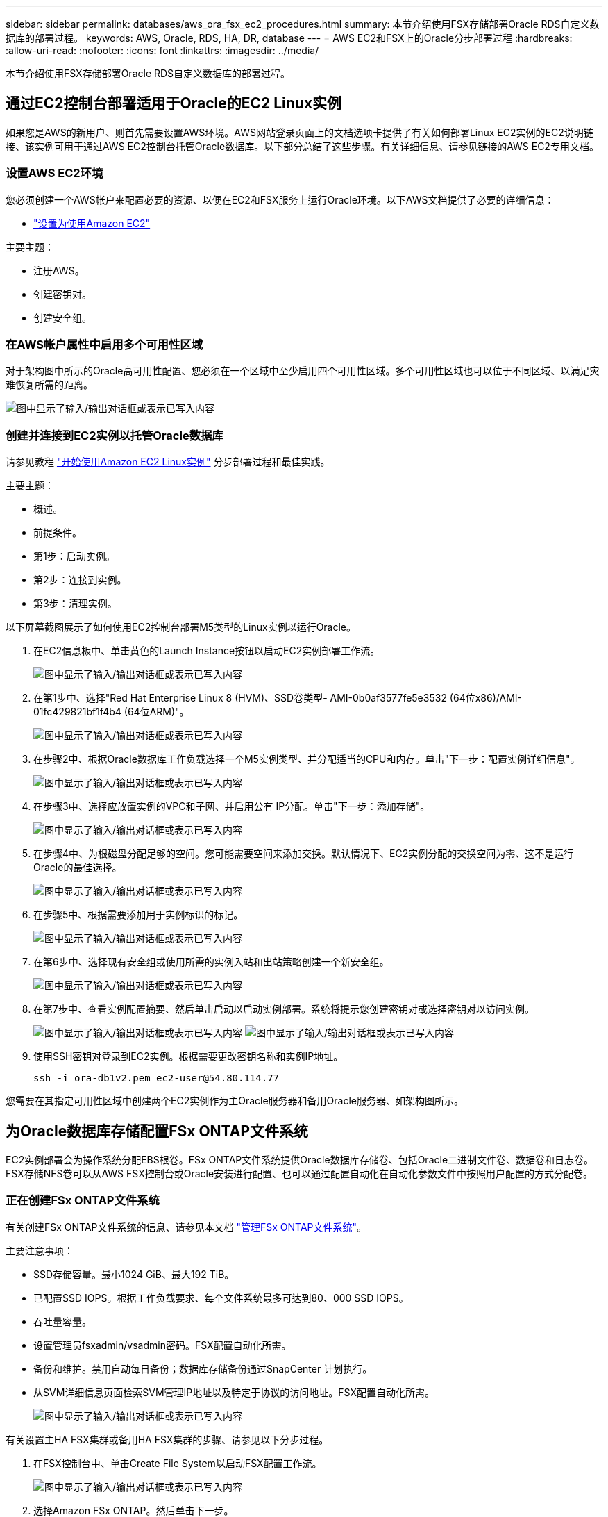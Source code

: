 ---
sidebar: sidebar 
permalink: databases/aws_ora_fsx_ec2_procedures.html 
summary: 本节介绍使用FSX存储部署Oracle RDS自定义数据库的部署过程。 
keywords: AWS, Oracle, RDS, HA, DR, database 
---
= AWS EC2和FSX上的Oracle分步部署过程
:hardbreaks:
:allow-uri-read: 
:nofooter: 
:icons: font
:linkattrs: 
:imagesdir: ../media/


[role="lead"]
本节介绍使用FSX存储部署Oracle RDS自定义数据库的部署过程。



== 通过EC2控制台部署适用于Oracle的EC2 Linux实例

如果您是AWS的新用户、则首先需要设置AWS环境。AWS网站登录页面上的文档选项卡提供了有关如何部署Linux EC2实例的EC2说明链接、该实例可用于通过AWS EC2控制台托管Oracle数据库。以下部分总结了这些步骤。有关详细信息、请参见链接的AWS EC2专用文档。



=== 设置AWS EC2环境

您必须创建一个AWS帐户来配置必要的资源、以便在EC2和FSX服务上运行Oracle环境。以下AWS文档提供了必要的详细信息：

* link:https://docs.aws.amazon.com/AWSEC2/latest/UserGuide/get-set-up-for-amazon-ec2.html["设置为使用Amazon EC2"^]


主要主题：

* 注册AWS。
* 创建密钥对。
* 创建安全组。




=== 在AWS帐户属性中启用多个可用性区域

对于架构图中所示的Oracle高可用性配置、您必须在一个区域中至少启用四个可用性区域。多个可用性区域也可以位于不同区域、以满足灾难恢复所需的距离。

image:aws_ora_fsx_ec2_inst_01.png["图中显示了输入/输出对话框或表示已写入内容"]



=== 创建并连接到EC2实例以托管Oracle数据库

请参见教程 link:https://docs.aws.amazon.com/AWSEC2/latest/UserGuide/EC2_GetStarted.html["开始使用Amazon EC2 Linux实例"^] 分步部署过程和最佳实践。

主要主题：

* 概述。
* 前提条件。
* 第1步：启动实例。
* 第2步：连接到实例。
* 第3步：清理实例。


以下屏幕截图展示了如何使用EC2控制台部署M5类型的Linux实例以运行Oracle。

. 在EC2信息板中、单击黄色的Launch Instance按钮以启动EC2实例部署工作流。
+
image:aws_ora_fsx_ec2_inst_02.png["图中显示了输入/输出对话框或表示已写入内容"]

. 在第1步中、选择"Red Hat Enterprise Linux 8 (HVM)、SSD卷类型- AMI-0b0af3577fe5e3532 (64位x86)/AMI-01fc429821bf1f4b4 (64位ARM)"。
+
image:aws_ora_fsx_ec2_inst_03.png["图中显示了输入/输出对话框或表示已写入内容"]

. 在步骤2中、根据Oracle数据库工作负载选择一个M5实例类型、并分配适当的CPU和内存。单击"下一步：配置实例详细信息"。
+
image:aws_ora_fsx_ec2_inst_04.png["图中显示了输入/输出对话框或表示已写入内容"]

. 在步骤3中、选择应放置实例的VPC和子网、并启用公有 IP分配。单击"下一步：添加存储"。
+
image:aws_ora_fsx_ec2_inst_05.png["图中显示了输入/输出对话框或表示已写入内容"]

. 在步骤4中、为根磁盘分配足够的空间。您可能需要空间来添加交换。默认情况下、EC2实例分配的交换空间为零、这不是运行Oracle的最佳选择。
+
image:aws_ora_fsx_ec2_inst_06.png["图中显示了输入/输出对话框或表示已写入内容"]

. 在步骤5中、根据需要添加用于实例标识的标记。
+
image:aws_ora_fsx_ec2_inst_07.png["图中显示了输入/输出对话框或表示已写入内容"]

. 在第6步中、选择现有安全组或使用所需的实例入站和出站策略创建一个新安全组。
+
image:aws_ora_fsx_ec2_inst_08.png["图中显示了输入/输出对话框或表示已写入内容"]

. 在第7步中、查看实例配置摘要、然后单击启动以启动实例部署。系统将提示您创建密钥对或选择密钥对以访问实例。
+
image:aws_ora_fsx_ec2_inst_09.png["图中显示了输入/输出对话框或表示已写入内容"] image:aws_ora_fsx_ec2_inst_09_1.png["图中显示了输入/输出对话框或表示已写入内容"]

. 使用SSH密钥对登录到EC2实例。根据需要更改密钥名称和实例IP地址。
+
[source, cli]
----
ssh -i ora-db1v2.pem ec2-user@54.80.114.77
----


您需要在其指定可用性区域中创建两个EC2实例作为主Oracle服务器和备用Oracle服务器、如架构图所示。



== 为Oracle数据库存储配置FSx ONTAP文件系统

EC2实例部署会为操作系统分配EBS根卷。FSx ONTAP文件系统提供Oracle数据库存储卷、包括Oracle二进制文件卷、数据卷和日志卷。FSX存储NFS卷可以从AWS FSX控制台或Oracle安装进行配置、也可以通过配置自动化在自动化参数文件中按照用户配置的方式分配卷。



=== 正在创建FSx ONTAP文件系统

有关创建FSx ONTAP文件系统的信息、请参见本文档 https://docs.aws.amazon.com/fsx/latest/ONTAPGuide/managing-file-systems.html["管理FSx ONTAP文件系统"^]。

主要注意事项：

* SSD存储容量。最小1024 GiB、最大192 TiB。
* 已配置SSD IOPS。根据工作负载要求、每个文件系统最多可达到80、000 SSD IOPS。
* 吞吐量容量。
* 设置管理员fsxadmin/vsadmin密码。FSX配置自动化所需。
* 备份和维护。禁用自动每日备份；数据库存储备份通过SnapCenter 计划执行。
* 从SVM详细信息页面检索SVM管理IP地址以及特定于协议的访问地址。FSX配置自动化所需。
+
image:aws_rds_custom_deploy_fsx_01.png["图中显示了输入/输出对话框或表示已写入内容"]



有关设置主HA FSX集群或备用HA FSX集群的步骤、请参见以下分步过程。

. 在FSX控制台中、单击Create File System以启动FSX配置工作流。
+
image:aws_ora_fsx_ec2_stor_01.png["图中显示了输入/输出对话框或表示已写入内容"]

. 选择Amazon FSx ONTAP。然后单击下一步。
+
image:aws_ora_fsx_ec2_stor_02.png["图中显示了输入/输出对话框或表示已写入内容"]

. 选择标准创建、然后在文件系统详细信息中将文件系统命名为Multi-AZ HA。根据您的数据库工作负载、选择自动或用户配置的IOPS、最高可达80、000 SSD IOPS。FSX存储在后端提供高达2 TiB的NVMe缓存、可提供更高的测量IOPS。
+
image:aws_ora_fsx_ec2_stor_03.png["图中显示了输入/输出对话框或表示已写入内容"]

. 在网络和安全部分中、选择VPC、安全组和子网。应在部署FSX之前创建这些卷。根据FSX集群的角色(主或备用)、将FSX存储节点置于相应的分区中。
+
image:aws_ora_fsx_ec2_stor_04.png["图中显示了输入/输出对话框或表示已写入内容"]

. 在安全性和加密部分中、接受默认值、然后输入fsxadmin密码。
+
image:aws_ora_fsx_ec2_stor_05.png["图中显示了输入/输出对话框或表示已写入内容"]

. 输入SVM名称和vsadmin密码。
+
image:aws_ora_fsx_ec2_stor_06.png["图中显示了输入/输出对话框或表示已写入内容"]

. 将卷配置留空；此时不需要创建卷。
+
image:aws_ora_fsx_ec2_stor_07.png["图中显示了输入/输出对话框或表示已写入内容"]

. 查看摘要页面、然后单击创建文件系统以完成FSX文件系统配置。
+
image:aws_ora_fsx_ec2_stor_08.png["图中显示了输入/输出对话框或表示已写入内容"]





=== 为Oracle数据库配置数据库卷

有关详细信息、请参见。 link:https://docs.aws.amazon.com/fsx/latest/ONTAPGuide/managing-volumes.html["管理FSx ONTAP卷—创建卷"^]

主要注意事项：

* 适当调整数据库卷的大小。
* 为性能配置禁用容量池分层策略。
* 为NFS存储卷启用Oracle DNFS。
* 为iSCSI存储卷设置多路径。




==== 从FSX控制台创建数据库卷

在AWS FSX控制台中、您可以为Oracle数据库文件存储创建三个卷：一个用于Oracle二进制文件、一个用于Oracle数据、一个用于Oracle日志。请确保卷命名与Oracle主机名(在自动化工具包中的hosts文件中定义)匹配、以便正确识别。在此示例中、我们使用db1作为EC2 Oracle主机名、而不是使用典型的基于IP地址的主机名作为EC2实例。

image:aws_ora_fsx_ec2_stor_09.png["图中显示了输入/输出对话框或表示已写入内容"] image:aws_ora_fsx_ec2_stor_10.png["图中显示了输入/输出对话框或表示已写入内容"] image:aws_ora_fsx_ec2_stor_11.png["图中显示了输入/输出对话框或表示已写入内容"]


NOTE: FSX控制台当前不支持创建iSCSI LUN。对于适用于Oracle的iSCSI LUN部署、可以通过NetApp自动化工具包中的自动化for ONTAP 来创建卷和LUN。



== 在具有FSX数据库卷的EC2实例上安装和配置Oracle

NetApp自动化团队提供了一个自动化套件、用于根据最佳实践在EC2实例上运行Oracle安装和配置。当前版本的自动化套件支持采用默认RU修补程序19.8的基于NFS的Oracle 19c。如果需要、可以轻松地对该自动化套件进行调整、以支持其他RU修补程序。



=== 准备Ansible控制器以运行自动化

请按照"<<创建并连接到EC2实例以托管Oracle数据库>>"以配置一个小型EC2 Linux实例以运行Ansible控制器。与使用RedHat相比、使用2vCPU和8G RAM的Amazon Linux T2.large应该足以满足要求。



=== 检索NetApp Oracle部署自动化工具包

以EC2-user身份登录到步骤1中配置的EC2 Ansible控制器实例、然后从EC2-user主目录执行`git clone`命令克隆自动化代码的副本。

[source, cli]
----
git clone https://github.com/NetApp-Automation/na_oracle19c_deploy.git
----
[source, cli]
----
git clone https://github.com/NetApp-Automation/na_rds_fsx_oranfs_config.git
----


=== 使用自动化工具包执行自动化Oracle 19c部署

请参见以下详细说明 link:cli_automation.html["CLI 部署 Oracle 19c 数据库"^] 使用CLI自动化部署Oracle 19c。执行攻略手册时的命令语法略有变化、因为您使用的是SSH密钥对、而不是主机访问身份验证的密码。以下列表概括介绍了相关内容：

. 默认情况下、EC2实例使用SSH密钥对进行访问身份验证。从Ansible控制器自动化根目录`/home/EC2-user/na_oracle19c_deploy`和`/home/EC2-user/na_RDS_FSx_oranfs_config`中、为在步骤中部署的Oracle主机创建SSH密钥`accesstkey.pem`的副本"<<创建并连接到EC2实例以托管Oracle数据库>>。 "
. 以EC2-user身份登录到EC2实例数据库主机、然后安装python3库。
+
[source, cli]
----
sudo yum install python3
----
. 从根磁盘驱动器创建16G交换空间。默认情况下、EC2实例创建的交换空间为零。请按照以下AWS文档操作： link:https://aws.amazon.com/premiumsupport/knowledge-center/ec2-memory-swap-file/["如何使用交换文件分配内存以用作Amazon EC2实例中的交换空间？"^]。
. 返回到Ansible控制器(`cd /home/EC2-user/na_RDS_FSx_oranfs_config`)、并根据相应要求和`linux_config`标记执行克隆前攻略手册。
+
[source, cli]
----
ansible-playbook -i hosts rds_preclone_config.yml -u ec2-user --private-key accesststkey.pem -e @vars/fsx_vars.yml -t requirements_config
----
+
[source, cli]
----
ansible-playbook -i hosts rds_preclone_config.yml -u ec2-user --private-key accesststkey.pem -e @vars/fsx_vars.yml -t linux_config
----
. 切换到`/home/EC2-user/na_oracle19c_deploy-master`目录、阅读README文件、并使用相关全局参数填充全局`vars.yml`文件。
. 使用`host_vars`目录中的相关参数填充`host_name.yml`文件。
. 执行适用于Linux的攻略手册、并在系统提示输入vsadmin密码时按Enter键。
+
[source, cli]
----
ansible-playbook -i hosts all_playbook.yml -u ec2-user --private-key accesststkey.pem -t linux_config -e @vars/vars.yml
----
. 执行适用于Oracle的攻略手册、并在系统提示您输入vsadmin密码时按Enter键。
+
[source, cli]
----
ansible-playbook -i hosts all_playbook.yml -u ec2-user --private-key accesststkey.pem -t oracle_config -e @vars/vars.yml
----


如果需要、将SSH密钥文件上的权限位更改为400。将Oracle主机(`host_vars`文件中的`Ansible主机`) IP地址更改为EC2实例公有 地址。



== 在主FSX HA集群和备用FSX HA集群之间设置SnapMirror

为了实现高可用性和灾难恢复、您可以在主FSX存储集群和备用FSX存储集群之间设置SnapMirror复制。与其他云存储服务不同、FSX支持用户按所需频率和复制吞吐量控制和管理存储复制。此外、它还允许用户在不影响可用性的情况下测试HA/DR。

以下步骤显示了如何在主FSX存储集群和备用FSX存储集群之间设置复制。

. 设置主集群对等和备用集群对等。以fsxadmin用户身份登录到主集群、然后执行以下命令。此对等创建过程会在主集群和备用集群上执行create命令。将`standby-cluster_name`替换为适用于您的环境的名称。
+
[source, cli]
----
cluster peer create -peer-addrs standby_cluster_name,inter_cluster_ip_address -username fsxadmin -initial-allowed-vserver-peers *
----
. 在主集群和备用集群之间设置SVM对等关系。以vsadmin用户身份登录到主集群、然后执行以下命令。将`primary_vserver_name`、`standby-vserver_name`、`standby-cluster_name`替换为适用于您环境的名称。
+
[source, cli]
----
vserver peer create -vserver primary_vserver_name -peer-vserver standby_vserver_name -peer-cluster standby_cluster_name -applications snapmirror
----
. 验证集群和SVM对等项是否设置正确。
+
image:aws_ora_fsx_ec2_stor_14.png["图中显示了输入/输出对话框或表示已写入内容"]

. 在备用FSX集群上为主FSX集群上的每个源卷创建目标NFS卷。根据您的环境需要替换卷名称。
+
[source, cli]
----
vol create -volume dr_db1_bin -aggregate aggr1 -size 50G -state online -policy default -type DP
----
+
[source, cli]
----
vol create -volume dr_db1_data -aggregate aggr1 -size 500G -state online -policy default -type DP
----
+
[source, cli]
----
vol create -volume dr_db1_log -aggregate aggr1 -size 250G -state online -policy default -type DP
----
. 如果使用iSCSI协议进行数据访问、则还可以为Oracle二进制文件、Oracle数据和Oracle日志创建iSCSI卷和LUN。在卷中为快照留出大约10%的可用空间。
+
[source, cli]
----
vol create -volume dr_db1_bin -aggregate aggr1 -size 50G -state online -policy default -unix-permissions ---rwxr-xr-x -type RW
----
+
[source, cli]
----
lun create -path /vol/dr_db1_bin/dr_db1_bin_01 -size 45G -ostype linux
----
+
[source, cli]
----
vol create -volume dr_db1_data -aggregate aggr1 -size 500G -state online -policy default -unix-permissions ---rwxr-xr-x -type RW
----
+
[source, cli]
----
lun create -path /vol/dr_db1_data/dr_db1_data_01 -size 100G -ostype linux
----
+
[source, cli]
----
lun create -path /vol/dr_db1_data/dr_db1_data_02 -size 100G -ostype linux
----
+
[source, cli]
----
lun create -path /vol/dr_db1_data/dr_db1_data_03 -size 100G -ostype linux
----
+
[source, cli]
----
lun create -path /vol/dr_db1_data/dr_db1_data_04 -size 100G -ostype linux
----
+
vol create -volume dr_db1_log -aggregate aggr1 -size 250G -state online -policy default -unix-permissions -rwxr-x -type rw

+
[source, cli]
----
lun create -path /vol/dr_db1_log/dr_db1_log_01 -size 45G -ostype linux
----
+
[source, cli]
----
lun create -path /vol/dr_db1_log/dr_db1_log_02 -size 45G -ostype linux
----
+
[source, cli]
----
lun create -path /vol/dr_db1_log/dr_db1_log_03 -size 45G -ostype linux
----
+
[source, cli]
----
lun create -path /vol/dr_db1_log/dr_db1_log_04 -size 45G -ostype linux
----
. 对于iSCSI LUN、使用二进制LUN作为示例、为每个LUN的Oracle主机启动程序创建映射。将igroup替换为适合您环境的名称、并增加每个附加LUN的lun-id。
+
[source, cli]
----
lun mapping create -path /vol/dr_db1_bin/dr_db1_bin_01 -igroup ip-10-0-1-136 -lun-id 0
----
+
[source, cli]
----
lun mapping create -path /vol/dr_db1_data/dr_db1_data_01 -igroup ip-10-0-1-136 -lun-id 1
----
. 在主数据库卷和备用数据库卷之间创建SnapMirror关系。替换您的环境的相应SVM名称
+
[source, cli]
----
snapmirror create -source-path svm_FSxOraSource:db1_bin -destination-path svm_FSxOraTarget:dr_db1_bin -vserver svm_FSxOraTarget -throttle unlimited -identity-preserve false -policy MirrorAllSnapshots -type DP
----
+
[source, cli]
----
snapmirror create -source-path svm_FSxOraSource:db1_data -destination-path svm_FSxOraTarget:dr_db1_data -vserver svm_FSxOraTarget -throttle unlimited -identity-preserve false -policy MirrorAllSnapshots -type DP
----
+
[source, cli]
----
snapmirror create -source-path svm_FSxOraSource:db1_log -destination-path svm_FSxOraTarget:dr_db1_log -vserver svm_FSxOraTarget -throttle unlimited -identity-preserve false -policy MirrorAllSnapshots -type DP
----


可以使用适用于NFS数据库卷的NetApp自动化工具包自动设置此SnapMirror。该工具包可从NetApp公有 GitHub站点下载。

[source, cli]
----
git clone https://github.com/NetApp-Automation/na_ora_hadr_failover_resync.git
----
在尝试进行设置和故障转移测试之前、请仔细阅读自述文件中的说明。


NOTE: 将Oracle二进制文件从主集群复制到备用集群可能会涉及Oracle许可证。有关说明、请联系您的Oracle许可证代表。另一种方法是在恢复和故障转移时安装和配置Oracle。



== SnapCenter 部署



=== SnapCenter 安装

请遵循 link:https://docs.netapp.com/ocsc-41/index.jsp?topic=%2Fcom.netapp.doc.ocsc-isg%2FGUID-D3F2FBA8-8EE7-4820-A445-BC1E5C0AF374.html["安装SnapCenter 服务器"^] 安装SnapCenter 服务器。本文档介绍如何安装独立的SnapCenter 服务器。SaaS版本的SnapCenter 正在进行测试审核、不久将推出。如果需要、请咨询NetApp代表以了解可用性。



=== 为EC2 Oracle主机配置SnapCenter 插件

. 自动安装SnapCenter 后、以安装SnapCenter 服务器的Window主机的管理用户身份登录到SnapCenter。
+
image:aws_rds_custom_deploy_snp_01.png["图中显示了输入/输出对话框或表示已写入内容"]

. 从左侧菜单中、单击设置、然后单击凭据和新建、为SnapCenter 插件安装添加EC2-user凭据。
+
image:aws_rds_custom_deploy_snp_02.png["图中显示了输入/输出对话框或表示已写入内容"]

. 通过编辑EC2实例主机上的`/etc/ssh/sshd_config`文件、重置EC2-user密码并启用密码SSH身份验证。
. 验证是否已选中"Use sudo privileges"复选框。您只需在上一步中重置EC2-user密码即可。
+
image:aws_rds_custom_deploy_snp_03.png["图中显示了输入/输出对话框或表示已写入内容"]

. 将SnapCenter 服务器名称和IP地址添加到EC2实例主机文件以进行名称解析。
+
[listing]
----
[ec2-user@ip-10-0-0-151 ~]$ sudo vi /etc/hosts
[ec2-user@ip-10-0-0-151 ~]$ cat /etc/hosts
127.0.0.1   localhost localhost.localdomain localhost4 localhost4.localdomain4
::1         localhost localhost.localdomain localhost6 localhost6.localdomain6
10.0.1.233  rdscustomvalsc.rdscustomval.com rdscustomvalsc
----
. 在SnapCenter 服务器Windows主机上、将EC2实例主机IP地址添加到Windows主机文件`C：\Windows\System32\drivers\etc\hosts`。
+
[listing]
----
10.0.0.151		ip-10-0-0-151.ec2.internal
----
. 在左侧菜单中、选择主机>受管主机、然后单击添加将EC2实例主机添加到SnapCenter。
+
image:aws_rds_custom_deploy_snp_04.png["图中显示了输入/输出对话框或表示已写入内容"]

+
检查Oracle数据库、然后在提交之前、单击更多选项。

+
image:aws_rds_custom_deploy_snp_05.png["图中显示了输入/输出对话框或表示已写入内容"]

+
选中跳过预安装检查。确认跳过预安装检查、然后在保存后单击提交。

+
image:aws_rds_custom_deploy_snp_06.png["图中显示了输入/输出对话框或表示已写入内容"]

+
系统将提示您确认指纹、然后单击确认并提交。

+
image:aws_rds_custom_deploy_snp_07.png["图中显示了输入/输出对话框或表示已写入内容"]

+
成功配置插件后、受管主机的整体状态将显示为正在运行。

+
image:aws_rds_custom_deploy_snp_08.png["图中显示了输入/输出对话框或表示已写入内容"]





=== 配置Oracle数据库的备份策略

请参见本节 link:hybrid_dbops_snapcenter_getting_started_onprem.html#7-setup-database-backup-policy-in-snapcenter["在 SnapCenter 中设置数据库备份策略"^] 有关配置Oracle数据库备份策略的详细信息。

通常、您需要为完整快照Oracle数据库备份创建一个策略、并为Oracle归档日志唯一快照备份创建一个策略。


NOTE: 您可以在备份策略中启用Oracle归档日志修剪、以控制日志归档空间。如果需要复制到HA或DR的备用位置、请选中"选择二级复制选项"中的"创建本地Snapshot副本后更新SnapMirror"。



=== 配置Oracle数据库备份和计划

SnapCenter 中的数据库备份可由用户配置、可以单独设置、也可以作为资源组中的组进行设置。备份间隔取决于RTO和RPO目标。NetApp建议您每隔几小时运行一次完整的数据库备份、并以10到15分钟等较高的频率对日志备份进行归档、以实现快速恢复。

请参阅的Oracle部分 link:hybrid_dbops_snapcenter_getting_started_onprem.html#8-implement-backup-policy-to-protect-database["实施备份策略以保护数据库"^] 有关实施一节中创建的备份策略的详细分步过程 <<配置Oracle数据库的备份策略>> 和用于备份作业计划。

下图举例说明了为备份Oracle数据库而设置的资源组。

image:aws_rds_custom_deploy_snp_09.png["图中显示了输入/输出对话框或表示已写入内容"]
